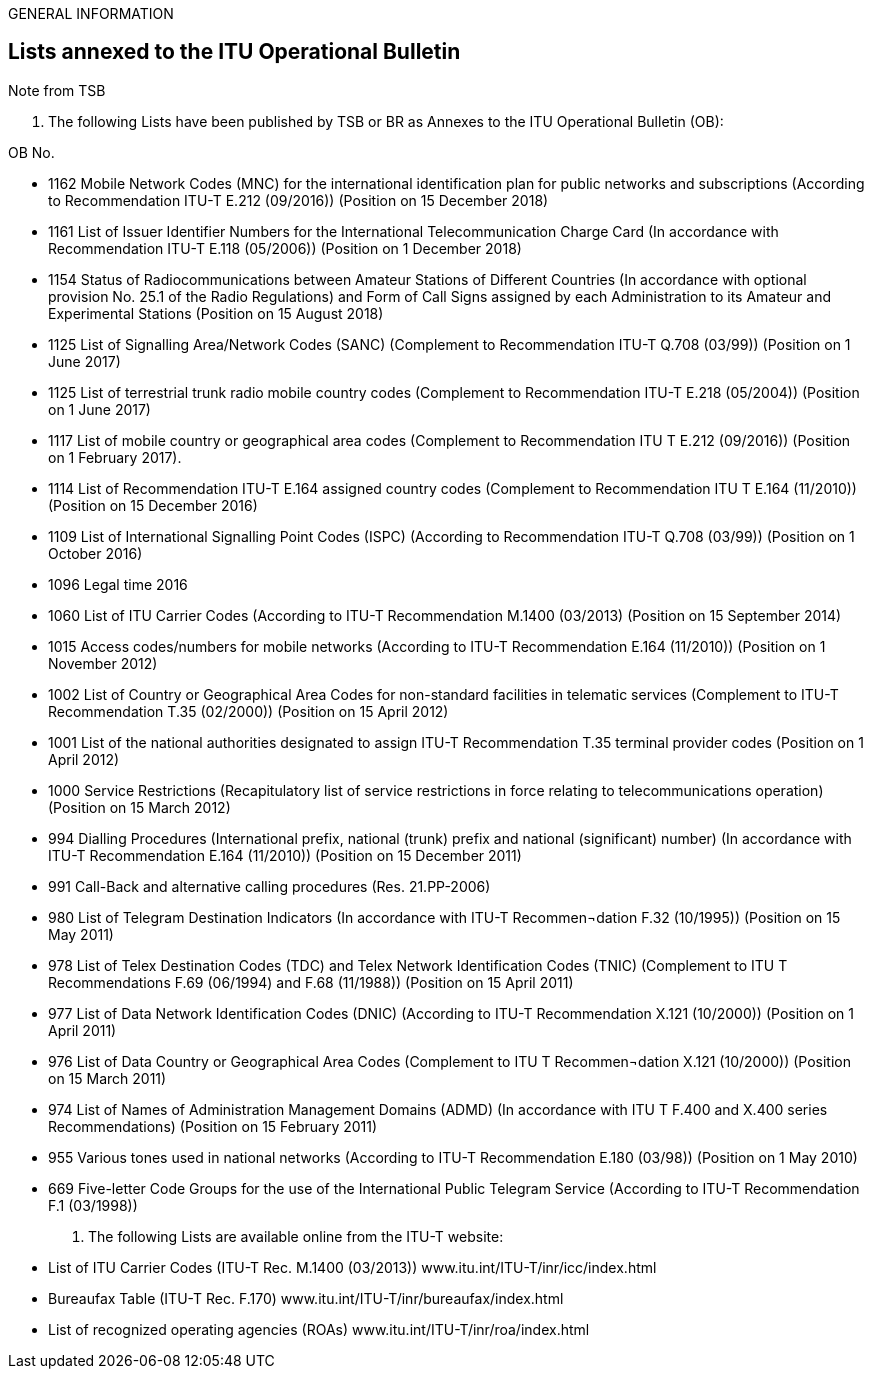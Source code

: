 GENERAL INFORMATION

== Lists annexed to the ITU Operational Bulletin

Note from TSB

A.	The following Lists have been published by TSB or BR as Annexes to the ITU Operational Bulletin (OB):

OB No.

* 1162	Mobile Network Codes (MNC) for the international identification plan for public networks and subscriptions (According to Recommendation ITU-T E.212 (09/2016)) (Position on 15 December 2018)

* 1161	List of Issuer Identifier Numbers for the International Telecommunication Charge Card (In accordance with Recommendation ITU-T E.118 (05/2006)) (Position on 1 December 2018)

* 1154	Status of Radiocommunications between Amateur Stations of Different Countries (In accordance with optional provision No. 25.1 of the Radio Regulations) and Form of Call Signs assigned by each Administration to its Amateur and Experimental Stations (Position on 15 August 2018)

* 1125	List of Signalling Area/Network Codes (SANC) (Complement to Recommendation ITU-T Q.708 (03/99)) (Position on 1 June 2017)

* 1125	List of terrestrial trunk radio mobile country codes (Complement to Recommendation ITU-T E.218 (05/2004)) (Position on 1 June 2017)

* 1117	List of mobile country or geographical area codes (Complement to Recommendation ITU T E.212 (09/2016)) (Position on 1 February 2017).

* 1114	List of Recommendation ITU-T E.164 assigned country codes (Complement to Recommendation ITU T E.164 (11/2010)) (Position on 15 December 2016)

* 1109	List of International Signalling Point Codes (ISPC) (According to Recommendation ITU-T Q.708 (03/99)) (Position on 1 October 2016)

* 1096	Legal time 2016

* 1060	List of ITU Carrier Codes (According to ITU-T Recommendation M.1400 (03/2013) (Position on 15 September 2014)

* 1015	Access codes/numbers for mobile networks (According to ITU-T Recommendation E.164 (11/2010)) (Position on 1 November 2012)

* 1002	List of Country or Geographical Area Codes for non-standard facilities in telematic services (Complement to ITU-T Recommendation T.35 (02/2000)) (Position on 15 April 2012)

* 1001	List of the national authorities designated to assign ITU-T Recommendation T.35 terminal provider codes (Position on 1 April 2012)

* 1000	Service Restrictions (Recapitulatory list of service restrictions in force relating to telecommunications operation) (Position on 15 March 2012)

* 994	Dialling Procedures (International prefix, national (trunk) prefix and national (significant) number) (In accordance with ITU-T Recommendation E.164 (11/2010)) (Position on 15 December 2011)

* 991	Call-Back and alternative calling procedures (Res. 21.PP-2006)

* 980	List of Telegram Destination Indicators (In accordance with ITU-T Recommen¬dation F.32 (10/1995)) (Position on 15 May 2011)

* 978	List of Telex Destination Codes (TDC) and Telex Network Identification Codes (TNIC) (Complement to ITU T Recommendations F.69 (06/1994) and F.68 (11/1988)) (Position on 15 April 2011)

* 977	List of Data Network Identification Codes (DNIC) (According to ITU-T Recommendation X.121 (10/2000)) (Position on 1 April 2011)

* 976	List of Data Country or Geographical Area Codes (Complement to ITU T Recommen¬dation X.121 (10/2000)) (Position on 15 March 2011)

* 974	List of Names of Administration Management Domains (ADMD) (In accordance with ITU T F.400 and X.400 series Recommendations) (Position on 15 February 2011)

* 955	Various tones used in national networks (According to ITU-T Recommendation E.180 (03/98)) (Position on 1 May 2010)

* 669	Five-letter Code Groups for the use of the International Public Telegram Service (According to ITU-T Recommendation F.1 (03/1998))


B.	The following Lists are available online from the ITU-T website:

* List of ITU Carrier Codes (ITU-T Rec. M.1400 (03/2013))	www.itu.int/ITU-T/inr/icc/index.html
* Bureaufax Table (ITU-T Rec. F.170)	www.itu.int/ITU-T/inr/bureaufax/index.html
* List of recognized operating agencies (ROAs)	www.itu.int/ITU-T/inr/roa/index.html
